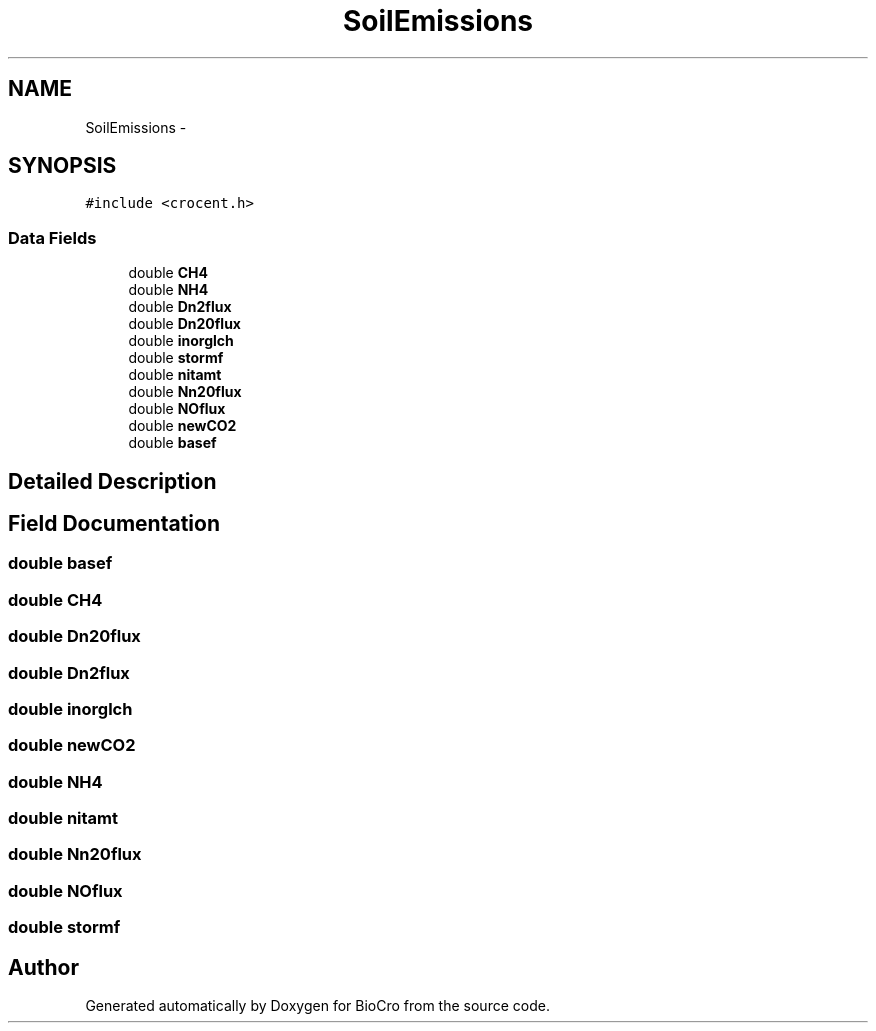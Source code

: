 .TH "SoilEmissions" 3 "Fri Apr 3 2015" "Version 0.92" "BioCro" \" -*- nroff -*-
.ad l
.nh
.SH NAME
SoilEmissions \- 
.SH SYNOPSIS
.br
.PP
.PP
\fC#include <crocent\&.h>\fP
.SS "Data Fields"

.in +1c
.ti -1c
.RI "double \fBCH4\fP"
.br
.ti -1c
.RI "double \fBNH4\fP"
.br
.ti -1c
.RI "double \fBDn2flux\fP"
.br
.ti -1c
.RI "double \fBDn20flux\fP"
.br
.ti -1c
.RI "double \fBinorglch\fP"
.br
.ti -1c
.RI "double \fBstormf\fP"
.br
.ti -1c
.RI "double \fBnitamt\fP"
.br
.ti -1c
.RI "double \fBNn20flux\fP"
.br
.ti -1c
.RI "double \fBNOflux\fP"
.br
.ti -1c
.RI "double \fBnewCO2\fP"
.br
.ti -1c
.RI "double \fBbasef\fP"
.br
.in -1c
.SH "Detailed Description"
.PP 
.SH "Field Documentation"
.PP 
.SS "double basef"

.SS "double CH4"

.SS "double Dn20flux"

.SS "double Dn2flux"

.SS "double inorglch"

.SS "double newCO2"

.SS "double NH4"

.SS "double nitamt"

.SS "double Nn20flux"

.SS "double NOflux"

.SS "double stormf"


.SH "Author"
.PP 
Generated automatically by Doxygen for BioCro from the source code\&.

